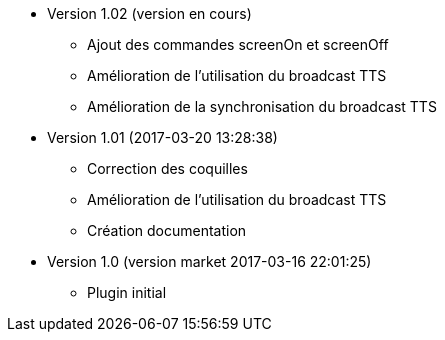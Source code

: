 * Version 1.02 (version en cours)
** Ajout des commandes screenOn et screenOff
** Amélioration de l'utilisation du broadcast TTS
** Amélioration de la synchronisation du broadcast TTS

* Version 1.01 (2017-03-20 13:28:38)
** Correction des coquilles
** Amélioration de l'utilisation du broadcast TTS
** Création documentation

* Version 1.0 (version market 2017-03-16 22:01:25)
** Plugin initial
